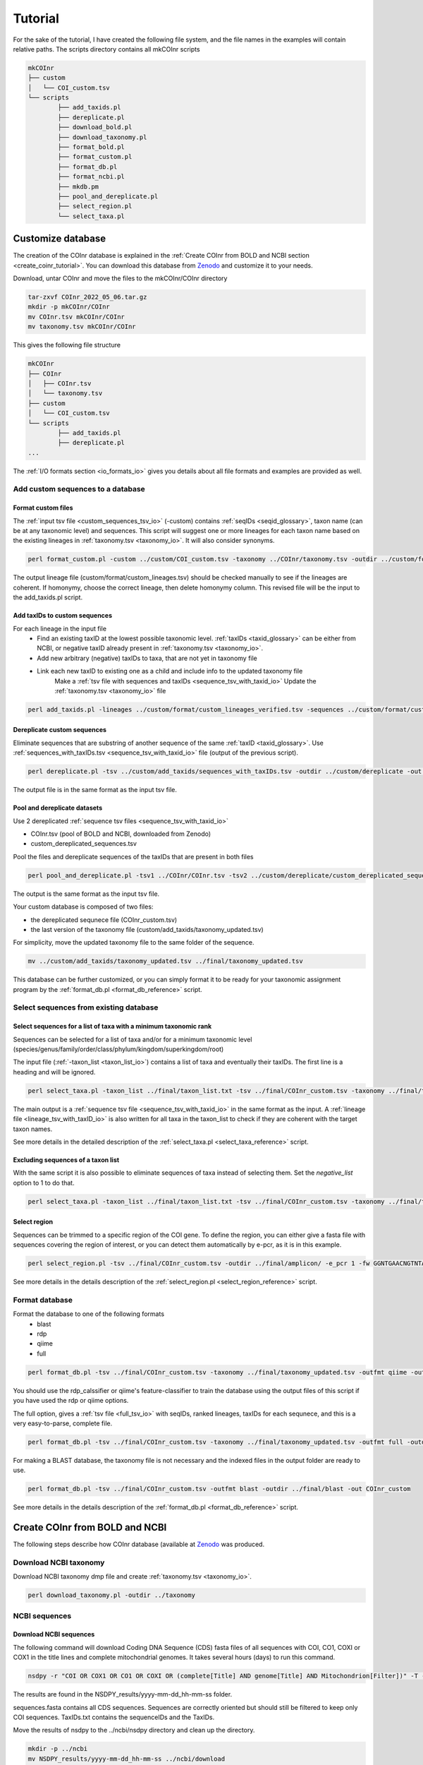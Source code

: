 .. _tutorial_tutorial:

Tutorial
============

For the sake of the tutorial, I have created the following file system, and the file names in the examples will contain relative paths.
The scripts directory contains all mkCOInr scripts

.. code-block:: bash

	mkCOInr
	├── custom
	│   └── COI_custom.tsv
	└── scripts
		├── add_taxids.pl
		├── dereplicate.pl
		├── download_bold.pl
		├── download_taxonomy.pl
		├── format_bold.pl
		├── format_custom.pl
		├── format_db.pl
		├── format_ncbi.pl
		├── mkdb.pm
		├── pool_and_dereplicate.pl
		├── select_region.pl
		└── select_taxa.pl


.. _customize_tutorial:

Customize database 
-------------------------------------------------

The creation of the COInr database is explained in the :ref:`Create COInr from BOLD and NCBI section <create_coinr_tutorial>`. You can download this database from `Zenodo <https://doi.org/10.5281/zenodo.6555985>`_ and customize it to your needs.

Download, untar COInr and move the files to the mkCOInr/COInr directory

.. code-block:: bash

	tar-zxvf COInr_2022_05_06.tar.gz
	mkdir -p mkCOInr/COInr
	mv COInr.tsv mkCOInr/COInr
	mv taxonomy.tsv mkCOInr/COInr


This gives the following file structure

.. code-block:: bash

	mkCOInr
	├── COInr
	│   ├── COInr.tsv
	│   └── taxonomy.tsv
	├── custom
	│   └── COI_custom.tsv
	└── scripts
		├── add_taxids.pl
		├── dereplicate.pl
	...



The  :ref:`I/O formats section <io_formats_io>` gives you details about all file formats and examples are provided as well. 

.. _add_custom_sequences_tutorial:

Add custom sequences to a database
~~~~~~~~~~~~~~~~~~~~~~~~~~~~~~~~~~~~~~~~~~~~~~~~~~~~~~~~~~~~~~~~~~

.. _format_custom_tutorial:

Format custom files
^^^^^^^^^^^^^^^^^^^^^^^^^^^^^^^^^^^^^^^^^^^^^^^^^^^^^^^^^^^^^^^^^^^^

The :ref:`input tsv file <custom_sequences_tsv_io>` (-custom) contains :ref:`seqIDs <seqid_glossary>`, taxon name (can be at any taxonomic level) and sequences.
This script will suggest one or more lineages for each taxon name based on the existing lineages in :ref:`taxonomy.tsv <taxonomy_io>`. It will also consider synonyms.

.. code-block:: bash

	perl format_custom.pl -custom ../custom/COI_custom.tsv -taxonomy ../COInr/taxonomy.tsv -outdir ../custom/format


The output lineage file (custom/format/custom_lineages.tsv) should be checked manually to see if the lineages are coherent.
If homonymy, choose the correct lineage, then delete homonymy column. This revised file will be the input to the add_taxids.pl script.

.. _add_taxids_custom_tutorial:

Add taxIDs to custom sequences
^^^^^^^^^^^^^^^^^^^^^^^^^^^^^^^^^^^^^^^^^^^^^^^^^^^^^^^^^^^^^^^^^^^^

For each lineage in the input file
    - Find an existing taxID at the lowest possible taxonomic level. :ref:`taxIDs <taxid_glossary>` can be either from NCBI, or negative taxID already present in :ref:`taxonomy.tsv <taxonomy_io>`.
    - Add new arbitrary (negative) taxIDs to taxa, that are not yet in taxonomy file 
    - Link each new taxID to existing one as a child and include info to the updated taxonomy file
	Make a :ref:`tsv file with sequences and taxIDs <sequence_tsv_with_taxid_io>`
	Update the :ref:`taxonomy.tsv <taxonomy_io>` file

.. code-block:: bash

	perl add_taxids.pl -lineages ../custom/format/custom_lineages_verified.tsv -sequences ../custom/format/custom_sequences.tsv -taxonomy ../COInr/taxonomy.tsv -outdir ../custom/add_taxids 


.. _dereplicate_custom_tutorial:

Dereplicate custom sequences
^^^^^^^^^^^^^^^^^^^^^^^^^^^^^^^^^^^^^^^^^^^^^^^^^^^^^^^^^^^^^^^^^^^^

Eliminate sequences that are substring of another sequence of the same :ref:`taxID <taxid_glossary>`. Use :ref:`sequences_with_taxIDs.tsv <sequence_tsv_with_taxid_io>` file (output of the previous script).

.. code-block:: bash

	perl dereplicate.pl -tsv ../custom/add_taxids/sequences_with_taxIDs.tsv -outdir ../custom/dereplicate -out custom_dereplicated_sequences.tsv


The output file is in the same format as the input tsv file.

.. _pool_and_dereplicate_custom_tutorial:

Pool and dereplicate datasets
^^^^^^^^^^^^^^^^^^^^^^^^^^^^^^^^^^^^^^^^^^^^^^^^^^^^^^^^^^^^^^^^^^^^

Use 2 dereplicated :ref:`sequence tsv files <sequence_tsv_with_taxid_io>`

- COInr.tsv  (pool of BOLD and NCBI, downloaded from Zenodo)
- custom_dereplicated_sequences.tsv

Pool the files and dereplicate sequences of the taxIDs that are present in both files

.. code-block:: bash

	perl pool_and_dereplicate.pl -tsv1 ../COInr/COInr.tsv -tsv2 ../custom/dereplicate/custom_dereplicated_sequences.tsv -outdir ../final -out COInr_custom.tsv


The output is the same format as the input tsv file.

Your custom database is composed of two files:

- the dereplicated sequnece file (COInr_custom.tsv)
- the last version of the taxonomy file (custom/add_taxids/taxonomy_updated.tsv)

For simplicity, move the updated taxonomy file to the same folder of the sequence.

.. code-block:: bash

	mv ../custom/add_taxids/taxonomy_updated.tsv ../final/taxonomy_updated.tsv



This database can be further customized, or you can simply format it to be ready for your taxonomic assignment program by the :ref:`format_db.pl <format_db_reference>` script.


.. _select_sequences_custom_tutorial:

Select sequences from existing database
~~~~~~~~~~~~~~~~~~~~~~~~~~~~~~~~~~~~~~~~~~~~~~~~~~~~~~~~~~~~~~~~~~

Select sequences for a list of taxa with a minimum taxonomic rank
^^^^^^^^^^^^^^^^^^^^^^^^^^^^^^^^^^^^^^^^^^^^^^^^^^^^^^^^^^^^^^^^^^^^^^^^^^

Sequences can be selected for a list of taxa and/or for a minimum taxonomic level (species/genus/family/order/class/phylum/kingdom/superkingdom/root)

The input file (:ref:`-taxon_list <taxon_list_io>`) contains a list of taxa and eventually their taxIDs. The first line is a heading and will be ignored.

.. code-block:: bash

	perl select_taxa.pl -taxon_list ../final/taxon_list.txt -tsv ../final/COInr_custom.tsv -taxonomy ../final/taxonomy_updated.tsv  -min_taxlevel species  -outdir ../final/selected/ -out COInr_custom_selected.tsv


The main output is a :ref:`sequence tsv file <sequence_tsv_with_taxid_io>` in the same format as the input.
A :ref:`lineage file <lineage_tsv_with_taxID_io>` is also written for all taxa in the taxon_list to check if they are coherent with the target taxon names. 

See more details in the detailed description of the :ref:`select_taxa.pl <select_taxa_reference>` script.

Excluding  sequences of a taxon list
^^^^^^^^^^^^^^^^^^^^^^^^^^^^^^^^^^^^^^^^^^^^^^^^^^^^^^^^^^^^^^^^^^^^

With the same script it is also possible to eliminate sequences of taxa instead of selecting them. Set the *negative_list* option to 1 to do that.

.. code-block:: bash

	perl select_taxa.pl -taxon_list ../final/taxon_list.txt -tsv ../final/COInr_custom.tsv -taxonomy ../final/taxonomy_updated.tsv  -min_taxlevel species  -outdir ../final/selected/ -out COInr_custom_reduced.tsv -negative_list 1



.. _select_region_custom_tutorial:

Select region
^^^^^^^^^^^^^^^^^^^^^^^^^^^^^^^^^^^^^^^^^^^^^^^^^^^^^^^^^^^^^^^^^^^^

Sequences can be trimmed to a specific region of the COI gene. To define the region, you can either give a fasta file with sequences covering the region of interest, or you can detect them automatically by e-pcr, as it is in this example.

.. code-block:: bash

	perl select_region.pl -tsv ../final/COInr_custom.tsv -outdir ../final/amplicon/ -e_pcr 1 -fw GGNTGAACNGTNTAYCCNCC -rv TAWACTTCDGGRTGNCCRAARAAYCA -trim_error 0.3 -min_amplicon_length 280 -max_amplicon_length 345 -min_overlap 10 -tcov_hsp_perc 0.5 -perc_identity 0.7


See more details in the details description of the :ref:`select_region.pl <select_region_reference>` script.

.. _format_db_custom_tutorial:

Format database 
~~~~~~~~~~~~~~~~~~~~~~~~~~~~~~~~~~~~~~~~~~~~~~~~~~~~~~~~~~~~~~~~~~

Format the database to one of the following formats
    - blast
    - rdp
    - qiime
    - full

.. code-block:: bash

	perl format_db.pl -tsv ../final/COInr_custom.tsv -taxonomy ../final/taxonomy_updated.tsv -outfmt qiime -outdir ../final/qiime -out COInr_custom_qiime


You should use the rdp_calssifier or qiime's feature-classifier to train the database using the output files of this script if you have used the rdp or qiime options.



The full option, gives a :ref:`tsv file <full_tsv_io>` with seqIDs, ranked lineages, taxIDs for each sequnece, and this is a very easy-to-parse, complete file.

.. code-block:: bash

	perl format_db.pl -tsv ../final/COInr_custom.tsv -taxonomy ../final/taxonomy_updated.tsv -outfmt full -outdir ../final/full -out COInr_custom



For making a BLAST database, the taxonomy file is not necessary and the indexed files in the output folder are ready to use.

.. code-block:: bash

	perl format_db.pl -tsv ../final/COInr_custom.tsv -outfmt blast -outdir ../final/blast -out COInr_custom

See more details in the details description of the :ref:`format_db.pl <format_db_reference>` script.


.. _create_coinr_tutorial:

Create COInr from BOLD and NCBI
-------------------------------------------------
The following steps describe how COInr database (available at `Zenodo <https://doi.org/10.5281/zenodo.6555985>`_ was produced. 

.. _download_ncbi_taxonomy_tutorial:

Download NCBI taxonomy
~~~~~~~~~~~~~~~~~~~~~~~~~~~~~~~~~~~~~~~~~~~~~~~~~~~~~~~~~~~~~~~~~~

Download NCBI taxonomy dmp file and create :ref:`taxonomy.tsv <taxonomy_io>`.

.. code-block:: bash

	perl download_taxonomy.pl -outdir ../taxonomy


.. _ncbi_sequences_tutorial:

NCBI sequences
~~~~~~~~~~~~~~~~~~~~~~~~~~~~~~~~~~~~~~~~~~~~~~~~~~~~~~~~~~~~~~~~~~

Download NCBI sequences
^^^^^^^^^^^^^^^^^^^^^^^^^^^^^^^^^^^^^^^^^^^^^^^^^^^^^^^^^^^^^^^^^^^^

The following command will download Coding DNA Sequence (CDS) fasta files of all sequences with COI, CO1, COXI or COX1 in the title lines and complete mitochondrial genomes.
It takes several hours (days) to run this command.

.. code-block:: bash

	nsdpy -r "COI OR COX1 OR CO1 OR COXI OR (complete[Title] AND genome[Title] AND Mitochondrion[Filter])" -T -v --cds


The results are found in the NSDPY_results/yyyy-mm-dd_hh-mm-ss folder.

sequences.fasta contains all CDS sequences. Sequences are correctly oriented but should still be filtered to keep only COI sequences.
TaxIDs.txt contains the sequenceIDs and the TaxIDs.

Move the results of nsdpy to the ../ncbi/nsdpy directory and clean up the directory.

.. code-block:: bash

	mkdir -p ../ncbi
	mv NSDPY_results/yyyy-mm-dd_hh-mm-ss ../ncbi/download
	mv report.tsv ../ncbi/download
	rmdir NSDPY_results


Format NCBI sequences
^^^^^^^^^^^^^^^^^^^^^^^^^^^^^^^^^^^^^^^^^^^^^^^^^^^^^^^^^^^^^^^^^^^^

    - Select COI sequences and clean them. 
    - Eliminate identical sequences of the same taxID.
    - Clean tax names and taxids.

.. code-block:: bash

	perl format_ncbi.pl -cds ../ncbi/download/sequences.fasta -taxids ../ncbi/download/TaxIDs.txt -taxonomy ../taxonomy/taxonomy.tsv -outdir ../ncbi/format


The major output is a :ref:`sequence tsv file with taxIDs <sequence_tsv_with_taxid_io>`.

Dereplicate NCBI sequences
^^^^^^^^^^^^^^^^^^^^^^^^^^^^^^^^^^^^^^^^^^^^^^^^^^^^^^^^^^^^^^^^^^^^

Eliminate sequences that are substring of another sequence of the same :ref:`taxID <taxid_glossary>`.

.. code-block:: bash

	perl dereplicate.pl -tsv ../ncbi/format/ncbi_sequences.tsv -outdir ../ncbi/dereplicate -out ncbi_dereplicated_sequences.tsv

The output is the same format as the input tsv file.

.. _bold_sequences_tutorial:

BOLD sequences 
~~~~~~~~~~~~~~~~~~~~~~~~~~~~~~~~~~~~~~~~~~~~~~~~~~~~~~~~~~~~~~~~~~

Download BOLD sequences
^^^^^^^^^^^^^^^^^^^^^^^^^^^^^^^^^^^^^^^^^^^^^^^^^^^^^^^^^^^^^^^^^^^^

The following command will download all sequences and lineages for all taxa on the taxon_list from BOLD.
The bold_taxon_list_2022-02-24.txt taxon list file is constructed manually from taxa on `NCBI Taxonomy  <https://www.boldsystems.org/index.php/TaxBrowser_Home>`_. It is available from the data directory of .
Each taxa on the list has less than 500M specimen records on BOLD. 
The taxon_list constructed on 2022-02-24 (bold_taxon_list_2022-02-24.txt) is available with the scripts (data/bold_taxon_list_2022-02-24.txt in `github.com/meglecz/mkCOInr  <https://github.com/meglecz/mkCOInr>`_). This might need to be updated later.

.. code-block:: bash

	perl download_bold.pl -taxon_list ../bold/bold_taxon_list_2022-02-24.txt -outdir ../bold/download -try_download 3


There will be a tsv file for each taxon, where the download was successful. 
The tsv file contains the taxonomic lineage, marker code, sequences and many other information.

NOTE: The download of a long list of taxa takes several days since it is not parallelized. 
You can cut up the input list and run each of them on a separate computers and move the output files to the same folder afterwards.

Format BOLD sequences 
^^^^^^^^^^^^^^^^^^^^^^^^^^^^^^^^^^^^^^^^^^^^^^^^^^^^^^^^^^^^^^^^^^^^

    - Select COI sequences and clean them.
    - Eliminate identical sequences of the same lineage.
    - Clean lineages and make a list with corresponding sequenceIDs.

.. code-block:: bash

	perl format_bold.pl -download_dir ../bold/download/files -outdir ../bold/format


The major output is the following:

-  :ref:`bold_sequences.tsv <sequence_tsv_without_taxid_io>`
-  :ref:`bold_lineages.tsv <lineage_tsv_without_taxid_io>` (all identical lineages are pooled into a same line)


Add taxIDs to BOLD sequences
^^^^^^^^^^^^^^^^^^^^^^^^^^^^^^^^^^^^^^^^^^^^^^^^^^^^^^^^^^^^^^^^^^^^

For each lineage this script will:

    - Find an existing :ref:`taxID <taxid_glossary>` at the lowest level possible. TaxIDs can be either from NCBI, or negative taxID already present in :ref:`taxonomy.tsv <taxonomy_io>`.
    - Add new arbitrary (negative) taxIDs to taxa, that are not yet in taxonomy.tsv 
    - Link each new taxID to existing one as a child and include info to the updated taxonomy file
    - Update the input taxonomy file

.. code-block:: bash

	perl add_taxids.pl -lineages ../bold/format/bold_lineages.tsv -sequences ../bold/format/bold_sequences.tsv -taxonomy ../taxonomy/taxonomy.tsv -outdir ../bold/add_taxids


The main output files are the following:

- :ref:`sequences_with_taxIDs.tsv <sequence_tsv_with_taxid_io>`
- :ref:`taxonomy_updated.tsv <taxonomy_io>`


Dereplicate BOLD sequences
^^^^^^^^^^^^^^^^^^^^^^^^^^^^^^^^^^^^^^^^^^^^^^^^^^^^^^^^^^^^^^^^^^^^

Eliminate sequences that are substring of another sequence of the same taxID.

.. code-block:: bash

	perl dereplicate.pl -tsv ../bold/add_taxids/sequences_with_taxIDs.tsv -outdir ../bold/dereplicate -out bold_dereplicated_sequences.tsv


The output is the same format as the input tsv file.

.. _pool_and_dereplicate_tutorial:

Pool and dereplicate datasets
~~~~~~~~~~~~~~~~~~~~~~~~~~~~~~~~~~~~~~~~~~~~~~~~~~~~~~~~~~~~~~~~~~

Use the dereplicated sequence files from BOLD and NCBI.
Pool the files and dereplicate sequences of a taxID that are present in both files.

.. code-block:: bash

	perl pool_and_dereplicate.pl -tsv1 ../bold/dereplicate/bold_dereplicated_sequences.tsv -tsv2 ../ncbi/dereplicate/ncbi_dereplicated_sequences.tsv -outdir ../COInr -out COInr.tsv


The output is the same format as the input tsv file.

**Move the taxonomy file to the same directory**

.. code-block:: bash

	mv ../bold/add_taxids/taxonomy_updated.tsv ../COInr/taxonomy.tsv

